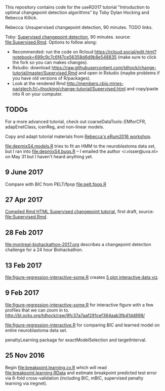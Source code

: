 This repository contains code for the useR2017 tutorial "Introduction
to optimal changepoint detection algorithms" by Toby Dylan Hocking and
Rebecca Killick.

Rebecca: Unsupervised changepoint detection, 90 minutes. TODO links.

Toby: [[http://members.cbio.mines-paristech.fr/~thocking/change-tutorial/Supervised.html][Supervised changepoint detection]], 90 minutes. source:
[[file:Supervised.Rmd]]. Options to follow along:
- Recommended: run the code on Rcloud
  https://rcloud.social/edit.html?notebook=699c9c7c6f47ce56358d6d9b8e548835
  (make sure to click the fork so you can makes changes).
- Rstudio: download
  https://raw.githubusercontent.com/tdhock/change-tutorial/master/Supervised.Rmd
  and open in Rstudio
  (maybe problems if you have old versions of R/packages).
- Look at the rendered Rmd
  http://members.cbio.mines-paristech.fr/~thocking/change-tutorial/Supervised.html
  and copy/paste into R on your computer.

** TODOs

For a more advanced tutorial, check out coarseDataTools::EMforCFR,
adapEnetClass, icenReg, and non-linear models.

Copy and adapt tutorial materials from [[https://github.com/eRum2016/Workshops/blob/master/details/An%2520introduction%2520to%2520changepoint%2520models%2520using%2520R.md][Rebecca's eRum2016 workshop]].

[[file:depmixS4.models.R]] tries to fit an HMM to the neuroblastoma data
set, but I ran into [[file:depmixS4.bugs.R]] -- I emailed the author
<i.visser@uva.nl> on May 31 but I haven't heard anything yet.

** 9 June 2017

Compare with BIC from PELT/fpop [[file:pelt.fpop.R]]

** 27 Apr 2017

[[http://members.cbio.mines-paristech.fr/~thocking/change-tutorial/Supervised.html][Compiled Rmd HTML Supervised changepoint tutorial]], first draft, source: [[file:Supervised.Rmd]].

** 28 Feb 2017

[[file:montreal-biohackathon-2017.org]] describes a changepoint detection
challenge for a 24 hour Biohackathon.

** 13 Feb 2017
[[file:figure-regression-interactive-some.R]] creates [[http://bl.ocks.org/tdhock/raw/eee5fd673c258ae554702d9c7c60f69b/][5 plot interactive data viz]].
** 9 Feb 2017

[[file:figure-regression-interactive-some.R]] for interactive figure with
a few profiles that we can zoom in
to. http://bl.ocks.org/tdhock/raw/9fc37a7aaf291cef364aab3fb41dd898/

[[file:figure-regression-interactive.R]] for comparing BIC and learned
model on entire neuroblastoma data set.

penaltyLearning package for exactModelSelection and targetInterval.

** 25 Nov 2016

Begin [[file:breakpoint.learning.cv.R]] which will read
[[file:breakpoint.learning.RData]] and estimate breakpoint predicted test
error via 6-fold cross-validation (including BIC, mBIC, supervised
penalty learning via iregnet).
